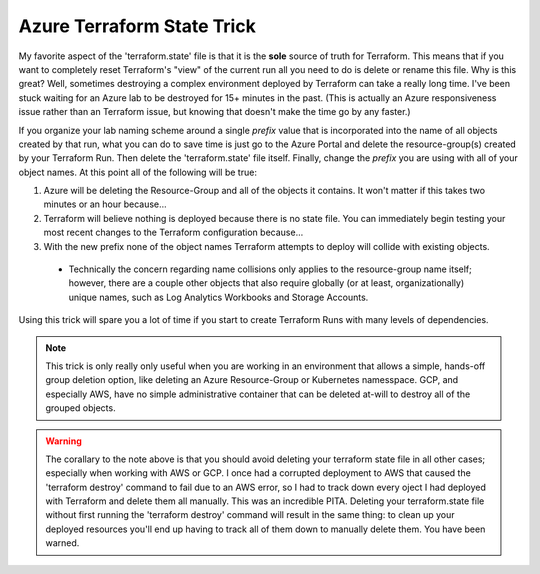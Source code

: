 Azure Terraform State Trick
~~~~~~~~~~~~~~~~~~~~~~~~~~~

My favorite aspect of the 'terraform.state' file is that it is the **sole** source of truth for Terraform. This means that if you want to completely reset Terraform's "view" of the current run all you need to do is delete or rename this file. Why is this great? Well, sometimes destroying a complex environment deployed by Terraform can take a really long time. I've been stuck waiting for an Azure lab to be destroyed for 15+ minutes in the past. (This is actually an Azure responsiveness issue rather than an Terraform issue, but knowing that doesn't make the time go by any faster.)

If you organize your lab naming scheme around a single *prefix* value that is incorporated into the name of all objects created by that run, what you can do to save time is just go to the Azure Portal and delete the resource-group(s) created by your Terraform Run. Then delete the 'terraform.state' file itself. Finally, change the *prefix* you are using with all of your object names. At this point all of the following will be true:

#. Azure will be deleting the Resource-Group and all of the objects it contains. It won't matter if this takes two minutes or an hour because...
#. Terraform will believe nothing is deployed because there is no state file. You can immediately begin testing your most recent changes to the Terraform configuration because...
#. With the new prefix none of the object names Terraform attempts to deploy will collide with existing objects.

  * Technically the concern regarding name collisions only applies to the resource-group name itself; however, there are a couple other objects that also require globally (or at least, organizationally) unique names, such as Log Analytics Workbooks and Storage Accounts.

Using this trick will spare you a lot of time if you start to create Terraform Runs with many levels of dependencies.

.. note::
   This trick is only really only useful when you are working in an environment that allows a simple, hands-off group deletion option, like deleting an Azure Resource-Group or Kubernetes namesspace. GCP, and especially AWS, have no simple administrative container that can be deleted at-will to destroy all of the grouped objects.

.. warning::
   The corallary to the note above is that you should avoid deleting your terraform state file in all other cases; especially when working with AWS or GCP. I once had a corrupted deployment to AWS that caused the 'terraform destroy' command to fail due to an AWS error, so I had to track down every oject I had deployed with Terraform and delete them all manually. This was an incredible PITA. Deleting your terraform.state file without first running the 'terraform destroy' command will result in the same thing: to clean up your deployed resources you'll end up having to track all of them down to manually delete them. You have been warned.

